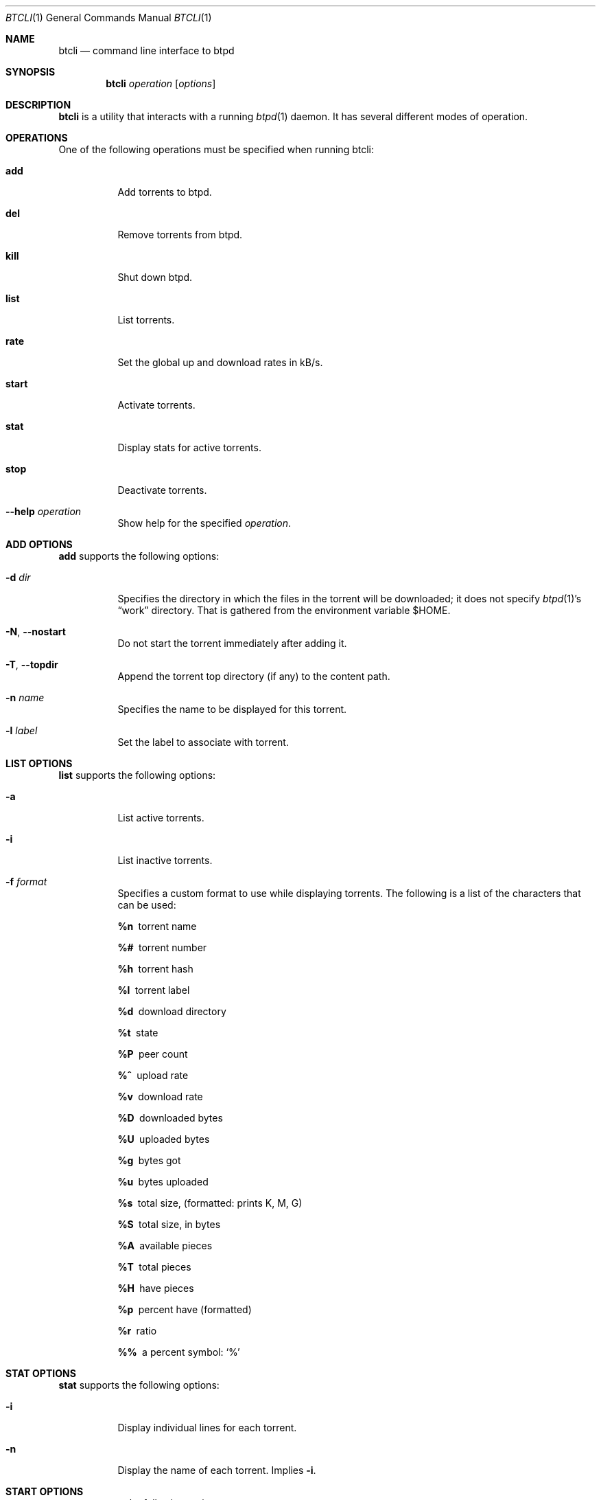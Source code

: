 .Dd May 10, 2015
.Dt BTCLI 1
.Os
.Sh NAME
.Nm btcli
.Nd command line interface to btpd
.Sh SYNOPSIS
.Nm btcli
.Ar operation
.Op Ar options
.Sh DESCRIPTION
.Nm
is a utility that interacts with a running
.Xr btpd 1
daemon.
It has several different modes of operation.
.Sh OPERATIONS
One of the following operations must be specified when running btcli:
.Bl -tag -width Ds
.It Cm add
Add torrents to btpd.
.It Cm del
Remove torrents from btpd.
.It Cm kill
Shut down btpd.
.It Cm list
List torrents.
.It Cm rate
Set the global up and download rates in kB/s.
.It Cm start
Activate torrents.
.It Cm stat
Display stats for active torrents.
.It Cm stop
Deactivate torrents.
.It Fl -help Ar operation
Show help for the specified
.Ar operation .
.El
.Sh ADD OPTIONS
.Cm add
supports the following options:
.Bl -tag -width Ds
.It Fl d Ar dir
Specifies the directory in which the files in the torrent will be downloaded;
it does not specify
.Xr btpd 1 Ns 's
.Dq work
directory.
That is gathered from the environment variable
.Ev $HOME .
.It Fl N , Fl -nostart
Do not start the torrent immediately after adding it.
.It Fl T , Fl -topdir
Append the torrent top directory (if any) to the content path.
.It Fl n Ar name
Specifies the name to be displayed for this torrent.
.It Fl l Ar label
Set the label to associate with torrent.
.El
.Sh LIST OPTIONS
.Cm list
supports the following options:
.Bl -tag -width Ds
.It Fl a
List active torrents.
.It Fl i
List inactive torrents.
.It Fl f Ar format
Specifies a custom format to use while displaying torrents.
The following is a list of the characters that can be used:
.Bl -diag
.It %n
torrent name
.It %#
torrent number
.It %h
torrent hash
.It %l
torrent label
.It %d
download directory
.It %t
state
.It %P
peer count
.It %^
upload rate
.It %v
download rate
.It %D
downloaded bytes
.It %U
uploaded bytes
.It %g
bytes got
.It %u
bytes uploaded
.It %s
total size, (formatted: prints K, M, G)
.It %S
total size, in bytes
.It %A
available pieces
.It %T
total pieces
.It %H
have pieces
.It %p
percent have (formatted)
.It %r
ratio
.It %%
a percent symbol:
.Ql %
.El
.El
.Sh STAT OPTIONS
.Cm stat
supports the following options:
.Bl -tag -width Ds
.It Fl i
Display individual lines for each torrent.
.It Fl n
Display the name of each torrent.
Implies
.Fl i .
.El
.Sh START OPTIONS
.Cm start
supports the following options:
.Bl -tag -width Ds
.It Fl a
Activate all inactive torrents.
.El
.Sh STOP OPTIONS
.Cm stop
supports the following options:
.Bl -tag -width Ds
.It Fl a
Deactivate all torrents.
.El
.Sh USAGE
.Xr btpd 1
must be started before
.Nm
can be used.
.Pp
To start sharing a torrent with btpd, the torrent needs to be added to btpd.
This is done with
.Nm
.Cm add .
Unless otherwise specified,
btpd automatically starts to share the torrent and download any missing data.
If the content directory you specify when adding a torrent does not exist,
btpd will create it.
.Pp
You can see which torrents have been added to btpd with
.Nm
.Cm list .
The list mode also displays a number for each added torrent.
This number can be used to specify the target torrent for the btcli modes,
so you don't have to keep the torrent file after adding it.
.Pp
The upload and download progress can be followed by using the
.Nm
.Cm stat
mode.
Both the list and stat modes use the following indicators to display the state
of a torrent:
.Bl -inset
.It +
The torrent is starting.
This may take time if btpd needs to test the content of this torrent or one
started before it.
.It -
The torrent is being stopped.
.It I
The torrent is inactive.
.It S
btpd is seeding the torrent.
.It L
btpd is leeching the torrent.
.El
.Pp
You can stop an active torrent with
.Nm
.Cm stop .
You can start an inactive torrent by using
.Nm
start .
.Pp
.Sy Note :
Torrents can be specified either with its number or its file.
.Pp
The
.Nm
.Cm del
mode should only be used when you're totally finished with sharing a torrent.
The mode will remove the torrent and its associated data from btpd.
It is a bad idea to remove a not fully downloaded torrent and then add it
again, since btpd has lost information on the not fully downloaded pieces and
will need to download the data again.
.Pp
To shut down btpd use
.Nm
.Cm kill .
.Sh EXAMPLES
Display a list of btpd's torrents and their number, size, status, etc.
.Dl $ btcli list
.Pp
Same as above, but only for torrent 12 and
.Pa my.little.torrent .
.Dl $ btcli list 12 my.little.torrent
.Pp
Same as above but only for active torrents.
.Dl $ btcli list -a
.Pp
Add
.Pa foo.torrent ,
with content dir
.Pa foo.torrent.d ,
and start it.
.Dl $ btcli add -d foo.torrent.d foo.torrent
.Pp
Same as above without starting it.
.Dl $ btcli add -N -d foo.torrent.d foo.torrent
.Pp
Start
.Pa bar.torrent
and torrent number 7.
.Dl $ btcli start bar.torrent 7
.Pp
Stop torrent number 7.
.Dl $ btcli stop 7
.Pp
Stop all active torrents.
.Dl $ btcli stop -a
.Pp
Remove
.Pa bar.torrent
and its associated information from btpd.
.Dl $ btcli del bar.torrent
.Pp
Display a summary of up/download stats for the active torrents.
.Dl $ btcli stat
.Pp
Display the summary once every five seconds.
.Dl $ btcli stat -w 5
.Pp
Same as above, but also display individual stats for each active torrent.
.Dl $ btcli stat -w 5 -i
.Pp
Set the global upload rate to 20 kB/s and download rate to 1 MB/s.
.Dl $ btcli rate 20K 1M
.Pp
Shut down btpd.
.Dl $ btcli kill
.Sh SEE ALSO
.Xr btinfo 1 ,
.Xr btpd 1
.Sh AUTHORS
.An -nosplit
Current maintainers:
.Bl -bullet
.It
.An Marq Schneider Aq Mt queueRAM@gmail.com
.El
.Pp
Past contributors:
.Bl -bullet
.It
Richard Nyberg
.Aq Mt btpd@murmeldjur.se
.El
.Sh BUGS
Known bugs are listed at
.Lk https://github.com/btpd/btpd/issues .
.Pp
Before submitting a bug report,
please verify that you are running the latest version of
.Xr btpd 1 .
